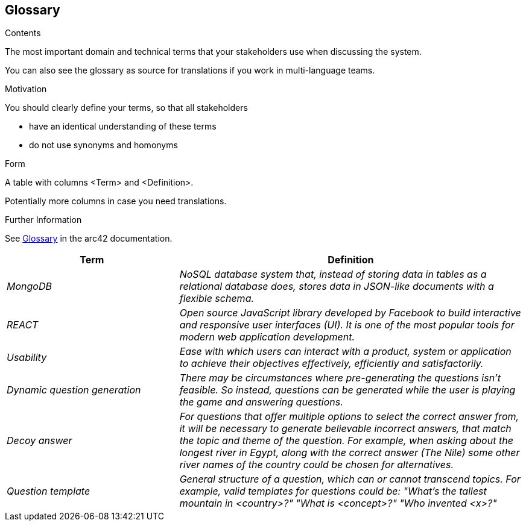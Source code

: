 ifndef::imagesdir[:imagesdir: ../images]

[[section-glossary]]
== Glossary

[role="arc42help"]
****
.Contents
The most important domain and technical terms that your stakeholders use when discussing the system.

You can also see the glossary as source for translations if you work in multi-language teams.

.Motivation
You should clearly define your terms, so that all stakeholders

* have an identical understanding of these terms
* do not use synonyms and homonyms


.Form

A table with columns <Term> and <Definition>.

Potentially more columns in case you need translations.


.Further Information

See https://docs.arc42.org/section-12/[Glossary] in the arc42 documentation.

****

[cols="e,2e" options="header"]
|===
|Term           |Definition

|MongoDB        |NoSQL database system that, instead of storing data in tables as a relational database does, stores data in JSON-like documents with a flexible schema. 
|REACT          |Open source JavaScript library developed by Facebook to build interactive and responsive user interfaces (UI). It is one of the most popular tools for modern web application development.
|Usability      |Ease with which users can interact with a product, system or application to achieve their objectives effectively, efficiently and satisfactorily. 
|Dynamic question generation      | There may be circumstances where pre-generating the questions isn't feasible. So instead, questions can be generated while the user is playing the game and answering questions. 
|Decoy answer          | For questions that offer multiple options to select the correct answer from, it will be necessary to generate believable incorrect answers, that match the topic and theme of the question. For example, when asking about the longest river in Egypt, along with the correct answer (The Nile) some other river names of the country could be chosen for alternatives.
|Question template     | General structure of a question, which can or cannot transcend topics. For example, valid templates for questions could be: "What's the tallest mountain in <country>?" "What is <concept>?" "Who invented <x>?"
|===
